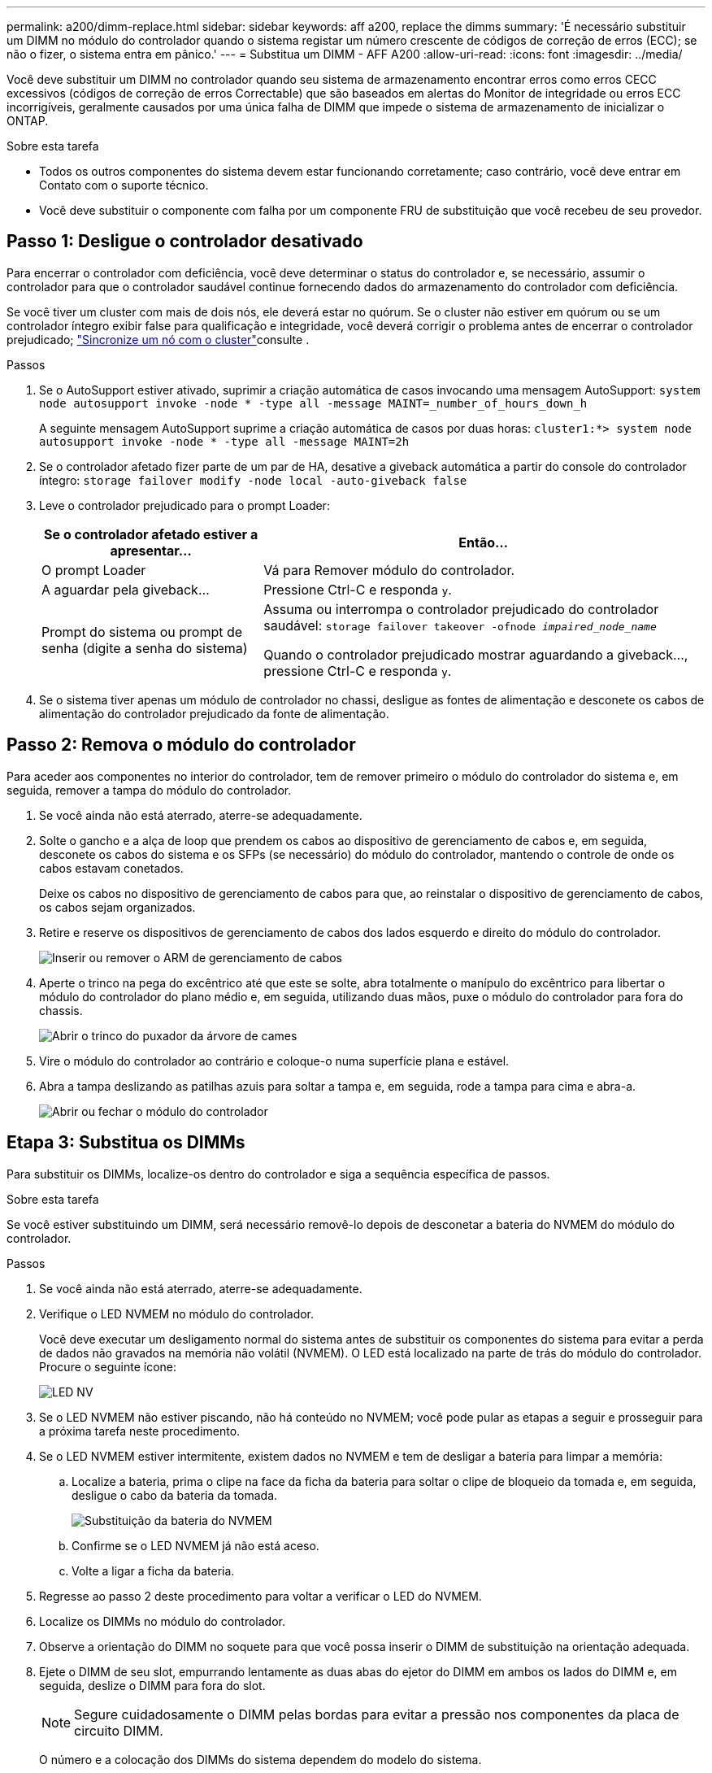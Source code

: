 ---
permalink: a200/dimm-replace.html 
sidebar: sidebar 
keywords: aff a200, replace the dimms 
summary: 'É necessário substituir um DIMM no módulo do controlador quando o sistema registar um número crescente de códigos de correção de erros (ECC); se não o fizer, o sistema entra em pânico.' 
---
= Substitua um DIMM - AFF A200
:allow-uri-read: 
:icons: font
:imagesdir: ../media/


[role="lead"]
Você deve substituir um DIMM no controlador quando seu sistema de armazenamento encontrar erros como erros CECC excessivos (códigos de correção de erros Correctable) que são baseados em alertas do Monitor de integridade ou erros ECC incorrigíveis, geralmente causados por uma única falha de DIMM que impede o sistema de armazenamento de inicializar o ONTAP.

.Sobre esta tarefa
* Todos os outros componentes do sistema devem estar funcionando corretamente; caso contrário, você deve entrar em Contato com o suporte técnico.
* Você deve substituir o componente com falha por um componente FRU de substituição que você recebeu de seu provedor.




== Passo 1: Desligue o controlador desativado

Para encerrar o controlador com deficiência, você deve determinar o status do controlador e, se necessário, assumir o controlador para que o controlador saudável continue fornecendo dados do armazenamento do controlador com deficiência.

Se você tiver um cluster com mais de dois nós, ele deverá estar no quórum. Se o cluster não estiver em quórum ou se um controlador íntegro exibir false para qualificação e integridade, você deverá corrigir o problema antes de encerrar o controlador prejudicado; link:https://docs.netapp.com/us-en/ontap/system-admin/synchronize-node-cluster-task.html?q=Quorum["Sincronize um nó com o cluster"^]consulte .

.Passos
. Se o AutoSupport estiver ativado, suprimir a criação automática de casos invocando uma mensagem AutoSupport: `system node autosupport invoke -node * -type all -message MAINT=_number_of_hours_down_h`
+
A seguinte mensagem AutoSupport suprime a criação automática de casos por duas horas: `cluster1:*> system node autosupport invoke -node * -type all -message MAINT=2h`

. Se o controlador afetado fizer parte de um par de HA, desative a giveback automática a partir do console do controlador íntegro: `storage failover modify -node local -auto-giveback false`
. Leve o controlador prejudicado para o prompt Loader:
+
[cols="1,2"]
|===
| Se o controlador afetado estiver a apresentar... | Então... 


 a| 
O prompt Loader
 a| 
Vá para Remover módulo do controlador.



 a| 
A aguardar pela giveback...
 a| 
Pressione Ctrl-C e responda `y`.



 a| 
Prompt do sistema ou prompt de senha (digite a senha do sistema)
 a| 
Assuma ou interrompa o controlador prejudicado do controlador saudável: `storage failover takeover -ofnode _impaired_node_name_`

Quando o controlador prejudicado mostrar aguardando a giveback..., pressione Ctrl-C e responda `y`.

|===
. Se o sistema tiver apenas um módulo de controlador no chassi, desligue as fontes de alimentação e desconete os cabos de alimentação do controlador prejudicado da fonte de alimentação.




== Passo 2: Remova o módulo do controlador

Para aceder aos componentes no interior do controlador, tem de remover primeiro o módulo do controlador do sistema e, em seguida, remover a tampa do módulo do controlador.

. Se você ainda não está aterrado, aterre-se adequadamente.
. Solte o gancho e a alça de loop que prendem os cabos ao dispositivo de gerenciamento de cabos e, em seguida, desconete os cabos do sistema e os SFPs (se necessário) do módulo do controlador, mantendo o controle de onde os cabos estavam conetados.
+
Deixe os cabos no dispositivo de gerenciamento de cabos para que, ao reinstalar o dispositivo de gerenciamento de cabos, os cabos sejam organizados.

. Retire e reserve os dispositivos de gerenciamento de cabos dos lados esquerdo e direito do módulo do controlador.
+
image::../media/drw_25xx_cable_management_arm.png[Inserir ou remover o ARM de gerenciamento de cabos]

. Aperte o trinco na pega do excêntrico até que este se solte, abra totalmente o manípulo do excêntrico para libertar o módulo do controlador do plano médio e, em seguida, utilizando duas mãos, puxe o módulo do controlador para fora do chassis.
+
image::../media/drw_2240_x_opening_cam_latch.png[Abrir o trinco do puxador da árvore de cames]

. Vire o módulo do controlador ao contrário e coloque-o numa superfície plana e estável.
. Abra a tampa deslizando as patilhas azuis para soltar a tampa e, em seguida, rode a tampa para cima e abra-a.
+
image::../media/drw_2600_opening_pcm_cover.png[Abrir ou fechar o módulo do controlador]





== Etapa 3: Substitua os DIMMs

Para substituir os DIMMs, localize-os dentro do controlador e siga a sequência específica de passos.

.Sobre esta tarefa
Se você estiver substituindo um DIMM, será necessário removê-lo depois de desconetar a bateria do NVMEM do módulo do controlador.

.Passos
. Se você ainda não está aterrado, aterre-se adequadamente.
. Verifique o LED NVMEM no módulo do controlador.
+
Você deve executar um desligamento normal do sistema antes de substituir os componentes do sistema para evitar a perda de dados não gravados na memória não volátil (NVMEM). O LED está localizado na parte de trás do módulo do controlador. Procure o seguinte ícone:

+
image::../media/drw_hw_nvram_icon.png[LED NV]

. Se o LED NVMEM não estiver piscando, não há conteúdo no NVMEM; você pode pular as etapas a seguir e prosseguir para a próxima tarefa neste procedimento.
. Se o LED NVMEM estiver intermitente, existem dados no NVMEM e tem de desligar a bateria para limpar a memória:
+
.. Localize a bateria, prima o clipe na face da ficha da bateria para soltar o clipe de bloqueio da tomada e, em seguida, desligue o cabo da bateria da tomada.
+
image::../media/drw_2600_nvmem_battery_unplug.png[Substituição da bateria do NVMEM]

.. Confirme se o LED NVMEM já não está aceso.
.. Volte a ligar a ficha da bateria.


. Regresse ao passo 2 deste procedimento para voltar a verificar o LED do NVMEM.
. Localize os DIMMs no módulo do controlador.
. Observe a orientação do DIMM no soquete para que você possa inserir o DIMM de substituição na orientação adequada.
. Ejete o DIMM de seu slot, empurrando lentamente as duas abas do ejetor do DIMM em ambos os lados do DIMM e, em seguida, deslize o DIMM para fora do slot.
+

NOTE: Segure cuidadosamente o DIMM pelas bordas para evitar a pressão nos componentes da placa de circuito DIMM.

+
O número e a colocação dos DIMMs do sistema dependem do modelo do sistema.

+
A ilustração a seguir mostra a localização dos DIMMs do sistema:

+
image::../media/drw_2600_dimm_repl_animated_gif.png[Substituição de um DIMM]

. Remova o DIMM de substituição do saco de transporte antiestático, segure o DIMM pelos cantos e alinhe-o com o slot.
+
O entalhe entre os pinos no DIMM deve estar alinhado com a guia no soquete.

. Certifique-se de que as abas do ejetor DIMM no conetor estão na posição aberta e insira o DIMM diretamente no slot.
+
O DIMM encaixa firmemente no slot, mas deve entrar facilmente. Caso contrário, realinhar o DIMM com o slot e reinseri-lo.

+

NOTE: Inspecione visualmente o DIMM para verificar se ele está alinhado uniformemente e totalmente inserido no slot.

. Empurre com cuidado, mas firmemente, na borda superior do DIMM até que as abas do ejetor se encaixem no lugar sobre os entalhes nas extremidades do DIMM.
. Localize a tomada da ficha da bateria do NVMEM e, em seguida, aperte o grampo na face da ficha do cabo da bateria para a inserir na tomada.
+
Certifique-se de que a ficha fica fixa no módulo do controlador.

. Feche a tampa do módulo do controlador.




== Etapa 4: Reinstale o módulo do controlador

Depois de substituir os componentes no módulo do controlador, volte a instalá-lo no chassis.

. Se você ainda não está aterrado, aterre-se adequadamente.
. Se ainda não o tiver feito, substitua a tampa no módulo do controlador.
. Alinhe a extremidade do módulo do controlador com a abertura no chassis e, em seguida, empurre cuidadosamente o módulo do controlador até meio do sistema.
+

NOTE: Não introduza completamente o módulo do controlador no chassis até ser instruído a fazê-lo.

. Recable o sistema, conforme necessário.
+
Se você removeu os conversores de Mídia (QSFPs ou SFPs), lembre-se de reinstalá-los se você estiver usando cabos de fibra ótica.

. Conclua a reinstalação do módulo do controlador:


[cols="1,3"]
|===
| Se o seu sistema estiver em... | Em seguida, execute estas etapas... 


 a| 
Um par de HA
 a| 
O módulo do controlador começa a arrancar assim que estiver totalmente assente no chassis.

. Com a alavanca do came na posição aberta, empurre firmemente o módulo do controlador até que ele atenda ao plano médio e esteja totalmente assentado e, em seguida, feche a alavanca do came para a posição travada.
+

CAUTION: Não utilize força excessiva ao deslizar o módulo do controlador para dentro do chassis para evitar danificar os conetores.

+
O controlador começa a arrancar assim que estiver sentado no chassis.

. Se ainda não o tiver feito, reinstale o dispositivo de gerenciamento de cabos.
. Prenda os cabos ao dispositivo de gerenciamento de cabos com o gancho e a alça de loop.




 a| 
Uma configuração autônoma
 a| 
. Com a alavanca do came na posição aberta, empurre firmemente o módulo do controlador até que ele atenda ao plano médio e esteja totalmente assentado e, em seguida, feche a alavanca do came para a posição travada.
+

NOTE: Não utilize força excessiva ao deslizar o módulo do controlador para dentro do chassis para evitar danificar os conetores.

. Se ainda não o tiver feito, reinstale o dispositivo de gerenciamento de cabos.
. Prenda os cabos ao dispositivo de gerenciamento de cabos com o gancho e a alça de loop.
. Volte a ligar os cabos de alimentação às fontes de alimentação e às fontes de alimentação e, em seguida, ligue a alimentação para iniciar o processo de arranque.


|===


== Passo 5: Devolva a peça com falha ao NetApp

Devolva a peça com falha ao NetApp, conforme descrito nas instruções de RMA fornecidas com o kit. Consulte a https://mysupport.netapp.com/site/info/rma["Devolução de peças e substituições"] página para obter mais informações.
